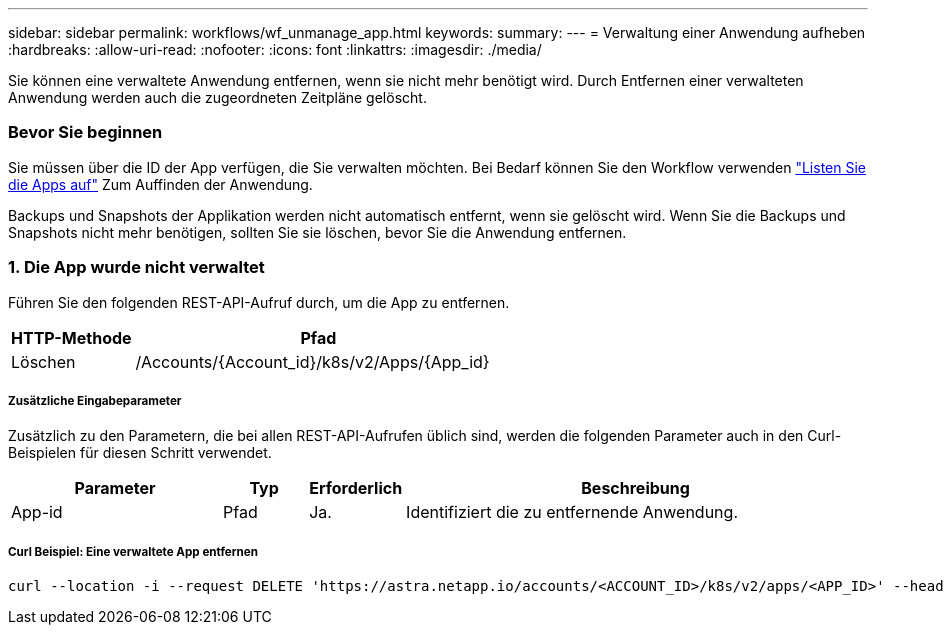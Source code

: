 ---
sidebar: sidebar 
permalink: workflows/wf_unmanage_app.html 
keywords:  
summary:  
---
= Verwaltung einer Anwendung aufheben
:hardbreaks:
:allow-uri-read: 
:nofooter: 
:icons: font
:linkattrs: 
:imagesdir: ./media/


[role="lead"]
Sie können eine verwaltete Anwendung entfernen, wenn sie nicht mehr benötigt wird. Durch Entfernen einer verwalteten Anwendung werden auch die zugeordneten Zeitpläne gelöscht.



=== Bevor Sie beginnen

Sie müssen über die ID der App verfügen, die Sie verwalten möchten. Bei Bedarf können Sie den Workflow verwenden link:wf_list_man_apps.html["Listen Sie die Apps auf"] Zum Auffinden der Anwendung.

Backups und Snapshots der Applikation werden nicht automatisch entfernt, wenn sie gelöscht wird. Wenn Sie die Backups und Snapshots nicht mehr benötigen, sollten Sie sie löschen, bevor Sie die Anwendung entfernen.



=== 1. Die App wurde nicht verwaltet

Führen Sie den folgenden REST-API-Aufruf durch, um die App zu entfernen.

[cols="25,75"]
|===
| HTTP-Methode | Pfad 


| Löschen | /Accounts/{Account_id}/k8s/v2/Apps/{App_id} 
|===


===== Zusätzliche Eingabeparameter

Zusätzlich zu den Parametern, die bei allen REST-API-Aufrufen üblich sind, werden die folgenden Parameter auch in den Curl-Beispielen für diesen Schritt verwendet.

[cols="25,10,10,55"]
|===
| Parameter | Typ | Erforderlich | Beschreibung 


| App-id | Pfad | Ja. | Identifiziert die zu entfernende Anwendung. 
|===


===== Curl Beispiel: Eine verwaltete App entfernen

[source, curl]
----
curl --location -i --request DELETE 'https://astra.netapp.io/accounts/<ACCOUNT_ID>/k8s/v2/apps/<APP_ID>' --header 'Accept: */*' --header 'Authorization: Bearer <API_TOKEN>'
----
